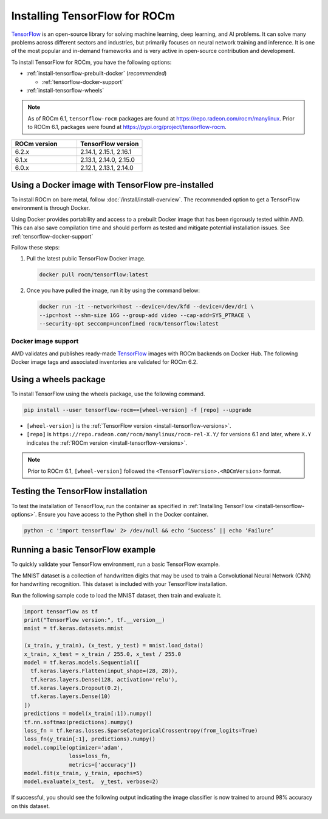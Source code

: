 .. meta::
  :description: Installing TensorFlow for ROCm
  :keywords: installation instructions, TensorFlow, AMD, ROCm

****************************************************************************************
Installing TensorFlow for ROCm
****************************************************************************************

`TensorFlow <https://tensorflow.org>`_ is an open-source library for solving machine learning,
deep learning, and AI problems. It can solve many
problems across different sectors and industries, but primarily focuses on
neural network training and inference. It is one of the most popular and
in-demand frameworks and is very active in open-source contribution and
development.

To install TensorFlow for ROCm, you have the following options:

* :ref:`install-tensorflow-prebuilt-docker` (*recommended*)

  * :ref:`tensorflow-docker-support`

* :ref:`install-tensorflow-wheels`

.. note::

   As of ROCm 6.1, ``tensorflow-rocm`` packages are found at `<https://repo.radeon.com/rocm/manylinux>`__.
   Prior to ROCm 6.1, packages were found at `<https://pypi.org/project/tensorflow-rocm>`_.

.. _install-tensorflow-versions:

.. list-table::
    :header-rows: 1
    :widths: 1, 1

    * - ROCm version
      - TensorFlow version
    * - 6.2.x
      - 2.14.1, 2.15.1, 2.16.1
    * - 6.1.x
      - 2.13.1, 2.14.0, 2.15.0
    * - 6.0.x
      - 2.12.1, 2.13.1, 2.14.0

.. _install-tensorflow-prebuilt-docker:

.. _install-tensorflow-options:

Using a Docker image with TensorFlow pre-installed
==================================================

To install ROCm on bare metal, follow
:doc:`/install/install-overview`. The recommended option to
get a TensorFlow environment is through Docker.

Using Docker provides portability and access to a prebuilt Docker image that
has been rigorously tested within AMD. This can also save compilation time and
should perform as tested and mitigate potential installation issues. See
:ref:`tensorflow-docker-support`

Follow these steps:

1. Pull the latest public TensorFlow Docker image.

   .. code-block:: shell

       docker pull rocm/tensorflow:latest

2. Once you have pulled the image, run it by using the command below:

   .. code-block:: shell

       docker run -it --network=host --device=/dev/kfd --device=/dev/dri \
       --ipc=host --shm-size 16G --group-add video --cap-add=SYS_PTRACE \
       --security-opt seccomp=unconfined rocm/tensorflow:latest

.. |hr| raw:: html

   <hr>

.. _tensorflow-docker-support:

Docker image support
--------------------

AMD validates and publishes ready-made `TensorFlow <https://hub.docker.com/r/rocm/pytorch>`_ images
with ROCm backends on Docker Hub. The following Docker image tags and associated inventories are
validated for ROCm 6.2.

.. tab-set::

   .. tab-item:: Ubuntu 20.04

      Tag
        `rocm/tensorflow:rocm6.2.1-py3.9-tf2.16.1-dev <https://hub.docker.com/layers/rocm/tensorflow/rocm6.2.1-py3.9-tf2.16.1-dev/images/sha256-55b5f75180cc8be17d6d5d4fab0f35f2f20d240ca9c4c6828af18cf81bba68c6>`_ (`latest <https://hub.docker.com/layers/rocm/tensorflow/latest/images/sha256-3d5ba86a2cc3b6a4c2e160f6bffc7c5503e14e2fbb8d9712bc70ec8708f72d8c>`_)

      Inventory
        * `ROCm 6.2.1 <https://repo.radeon.com/rocm/apt/6.2.1/>`_
        * `Python 3.9 <https://www.python.org/downloads/release/python-3918/>`_
        * `tensorflow-rocm 2.16.1 <https://repo.radeon.com/rocm/manylinux/rocm-rel-6.2/>`_
        * `TensorBoard 2.16.2 <https://github.com/tensorflow/tensorboard/tree/2.16.2>`_

      |hr|

      Tag
        `rocm/tensorflow:rocm6.2.1-py3.9-tf2.15.1-dev <https://hub.docker.com/layers/rocm/tensorflow/rocm6.2.1-py3.9-tf2.15.1-dev/images/sha256-c2feef869374f8eccfad77d210457160a3019df6b15ffc226c27acddb5d03462>`_

      Inventory
        * `ROCm 6.2 <https://repo.radeon.com/rocm/apt/6.2/>`_
        * `Python 3.9 <https://www.python.org/downloads/release/python-3918/>`_
        * `tensorflow-rocm 2.15.1 <https://repo.radeon.com/rocm/manylinux/rocm-rel-6.2/>`_
        * `TensorBoard 2.15.2 <https://github.com/tensorflow/tensorboard/tree/2.15.2>`_

      |hr|

      Tag
        `rocm/tensorflow:rocm6.2.1-py3.9-tf2.14.1-dev <https://hub.docker.com/layers/rocm/tensorflow/rocm6.2.1-py3.9-tf2.14.1-dev/images/sha256-99f8560aea6d4cd7bc030c0f7e32651abbaf5f118e1aa119288b3eace1421659>`_

      Inventory
        * `ROCm 6.2 <https://repo.radeon.com/rocm/apt/6.2/>`_
        * `Python 3.9 <https://www.python.org/downloads/release/python-3918/>`_
        * `tensorflow-rocm 2.14.1 <https://repo.radeon.com/rocm/manylinux/rocm-rel-6.2/>`_
        * `TensorBoard 2.14.1 <https://github.com/tensorflow/tensorboard/tree/2.15.2>`_

      |hr|

      Tag
        `rocm/tensorflow:rocm6.2-py3.9-tf2.16-dev <https://hub.docker.com/layers/rocm/tensorflow/rocm6.2-py3.9-tf2.16-dev/images/sha256-dcdeafe0dcb5b5160c7ab7ef860dc29a95f2d2dd691946497ab6fb549cde8497>`_

      Inventory
        * `ROCm 6.2 <https://repo.radeon.com/rocm/apt/6.2/>`_
        * `Python 3.9 <https://www.python.org/downloads/release/python-3918/>`_
        * `tensorflow-rocm 2.16.1 <https://repo.radeon.com/rocm/manylinux/rocm-rel-6.2/>`_
        * `TensorBoard 2.16.2 <https://github.com/tensorflow/tensorboard/tree/2.16.2>`_

      |hr|

      Tag
        `rocm/tensorflow:rocm6.2-py3.9-tf2.16-runtime <https://hub.docker.com/layers/rocm/tensorflow/rocm6.2-py3.9-tf2.16-runtime/images/sha256-ea1f05be5f618111ad0edbf25458fc96e02bc596859cf8c7ddbbf7c797fa22b3>`_

      Inventory
        * `ROCm 6.2 <https://repo.radeon.com/rocm/apt/6.2/>`_
        * `Python 3.9 <https://www.python.org/downloads/release/python-3918/>`_
        * `tensorflow-rocm 2.16.1 <https://repo.radeon.com/rocm/manylinux/rocm-rel-6.2/>`_
        * `TensorBoard 2.16.2 <https://github.com/tensorflow/tensorboard/tree/2.16.2>`_

      |hr|

      Tag
        `rocm/tensorflow:rocm6.2-py3.9-tf2.15-dev <https://hub.docker.com/layers/rocm/tensorflow/rocm6.2-py3.9-tf2.15-dev/images/sha256-1a28f5735a719e2a6ef076523ce76fa308663ad12f0b5530666468a2b775666f>`_

      Inventory
        * `ROCm 6.2 <https://repo.radeon.com/rocm/apt/6.2/>`_
        * `Python 3.9 <https://www.python.org/downloads/release/python-3918/>`_
        * `tensorflow-rocm 2.15.1 <https://repo.radeon.com/rocm/manylinux/rocm-rel-6.2/>`_
        * `TensorBoard 2.15.2 <https://github.com/tensorflow/tensorboard/tree/2.15.2>`_

      |hr|

      Tag
        `rocm/tensorflow:rocm6.2-py3.9-tf2.15-runtime <https://hub.docker.com/layers/rocm/tensorflow/rocm6.2-py3.9-tf2.15-runtime/images/sha256-81ef38ce067666ab2a4ba3cff8f5803f8596b4d7395169b4f0e2946ba2a403f6>`_

      Inventory
        * `ROCm 6.2 <https://repo.radeon.com/rocm/apt/6.2/>`_
        * `Python 3.9 <https://www.python.org/downloads/release/python-3918/>`_
        * `tensorflow-rocm 2.15.1 <https://repo.radeon.com/rocm/manylinux/rocm-rel-6.2/>`_
        * `TensorBoard 2.15.2 <https://github.com/tensorflow/tensorboard/tree/2.15.2>`_

      |hr|

      Tag
        `rocm/tensorflow:rocm6.2-py3.9-tf2.14-dev <https://hub.docker.com/layers/rocm/tensorflow/rocm6.2-py3.9-tf2.14-dev/images/sha256-ad1fbaed5b9f2085d2716468147aca8d390e0e99470960e7b8f7e11d0286e80f>`_

      Inventory
        * `ROCm 6.2 <https://repo.radeon.com/rocm/apt/6.2/>`_
        * `Python 3.9 <https://www.python.org/downloads/release/python-3918/>`_
        * `tensorflow-rocm 2.14.1 <https://repo.radeon.com/rocm/manylinux/rocm-rel-6.2/>`_
        * `TensorBoard 2.14.1 <https://github.com/tensorflow/tensorboard/tree/2.15.2>`_

      |hr|

      Tag
        `rocm/tensorflow:rocm6.2-py3.9-tf2.14-runtime <https://hub.docker.com/layers/rocm/tensorflow/rocm6.2-py3.9-tf2.14-runtime/images/sha256-ed0ca0548ba140253e23ef683440e144e90e309e26d208ad2a84b5d6d5ddd95a>`_

      Inventory
        * `ROCm 6.2 <https://repo.radeon.com/rocm/apt/6.2/>`_
        * `Python 3.9 <https://www.python.org/downloads/release/python-3918/>`_
        * `tensorflow-rocm 2.14.1 <https://repo.radeon.com/rocm/manylinux/rocm-rel-6.2/>`_
        * `TensorBoard 2.14.1 <https://github.com/tensorflow/tensorboard/tree/2.15.2>`_

.. _install-tensorflow-wheels:

Using a wheels package
======================

To install TensorFlow using the wheels package, use the following command.

.. code-block:: shell

   pip install --user tensorflow-rocm==[wheel-version] -f [repo] --upgrade

* ``[wheel-version]`` is the :ref:`TensorFlow version <install-tensorflow-versions>`.

* ``[repo]`` is ``https://repo.radeon.com/rocm/manylinux/rocm-rel-X.Y/`` for versions 6.1 and later,
  where ``X.Y`` indicates the :ref:`ROCm version <install-tensorflow-versions>`.

.. note::

   Prior to ROCm 6.1, ``[wheel-version]`` followed the ``<TensorFlowVersion>.<ROCmVersion>`` format.

.. _test-tensorflow-installation:

Testing the TensorFlow installation
===================================

To test the installation of TensorFlow, run the container as specified in
:ref:`Installing TensorFlow <install-tensorflow-options>`. Ensure you have access to the Python
shell in the Docker container.

.. code-block:: shell

    python -c 'import tensorflow' 2> /dev/null && echo ‘Success’ || echo ‘Failure’

Running a basic TensorFlow example
==================================

To quickly validate your TensorFlow environment, run a basic TensorFlow example.

The MNIST dataset is a collection of handwritten digits that may be used to train a Convolutional Neural Network (CNN)
for handwriting recognition. This dataset is included with your TensorFlow installation.

Run the following sample code to load the MNIST dataset, then train and evaluate it.

.. code-block:: python

   import tensorflow as tf
   print("TensorFlow version:", tf.__version__)
   mnist = tf.keras.datasets.mnist
   
   (x_train, y_train), (x_test, y_test) = mnist.load_data()
   x_train, x_test = x_train / 255.0, x_test / 255.0
   model = tf.keras.models.Sequential([
     tf.keras.layers.Flatten(input_shape=(28, 28)),
     tf.keras.layers.Dense(128, activation='relu'),
     tf.keras.layers.Dropout(0.2),
     tf.keras.layers.Dense(10)
   ])
   predictions = model(x_train[:1]).numpy()
   tf.nn.softmax(predictions).numpy()
   loss_fn = tf.keras.losses.SparseCategoricalCrossentropy(from_logits=True)
   loss_fn(y_train[:1], predictions).numpy()
   model.compile(optimizer='adam',
                 loss=loss_fn,
                 metrics=['accuracy'])
   model.fit(x_train, y_train, epochs=5)
   model.evaluate(x_test,  y_test, verbose=2)

If successful, you should see the following output indicating the image classifier is now trained to around 98% accuracy
on this dataset.

.. image:: ../../data/install/tensorflow-install/tensorflow-test-output.png
   :alt: Example output of TensorFlow MNIST training example
   :align: center
